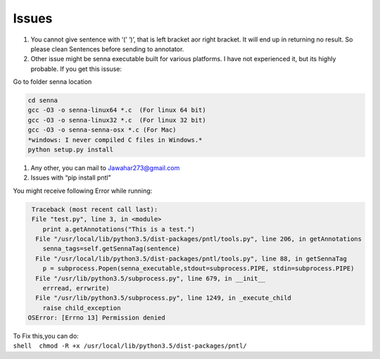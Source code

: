 Issues
------

#. You cannot give sentence with ‘(’ ‘)’, that is left bracket aor right
   bracket. It will end up in returning no result. So please clean
   Sentences before sending to annotator.
#. Other issue might be senna executable built for various platforms. I
   have not experienced it, but its highly probable. If you get this
   issuse:

Go to folder senna location

.. code:: c

        cd senna
        gcc -O3 -o senna-linux64 *.c  (For linux 64 bit)
        gcc -O3 -o senna-linux32 *.c  (For linux 32 bit)
        gcc -O3 -o senna-senna-osx *.c (For Mac)
        *windows: I never compiled C files in Windows.*
        python setup.py install

#. Any other, you can mail to Jawahar273@gmail.com
#. Issues with “pip install pntl” 

You might receive following Error while running:

.. code:: python

     Traceback (most recent call last):
     File "test.py", line 3, in <module>
        print a.getAnnotations("This is a test.")
      File "/usr/local/lib/python3.5/dist-packages/pntl/tools.py", line 206, in getAnnotations
        senna_tags=self.getSennaTag(sentence)
      File "/usr/local/lib/python3.5/dist-packages/pntl/tools.py", line 88, in getSennaTag
        p = subprocess.Popen(senna_executable,stdout=subprocess.PIPE, stdin=subprocess.PIPE)
      File "/usr/lib/python3.5/subprocess.py", line 679, in __init__
        errread, errwrite)
      File "/usr/lib/python3.5/subprocess.py", line 1249, in _execute_child
        raise child_exception
    OSError: [Errno 13] Permission denied

| To Fix this,you can do:
| ``shell  chmod -R +x /usr/local/lib/python3.5/dist-packages/pntl/``